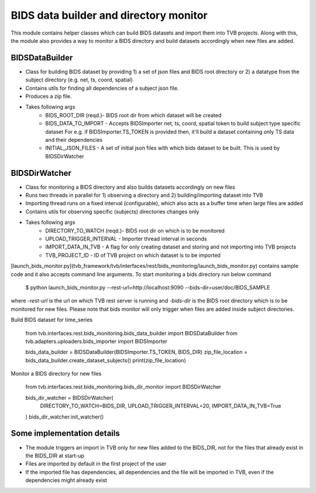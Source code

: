 BIDS data builder and directory monitor
=======================================

This module contains helper classes which can build BIDS datasets and import them into TVB projects. Along with this, the module also provides a way to monitor a BIDS directory and build datasets accordingly when new files are added.

BIDSDataBuilder
---------------

- Class for building BIDS dataset by providing 1) a set of json files and BIDS root directory or 2) a datatype from the subject directory (e.g. net, ts, coord, spatial)
- Contains utils for finding all dependencies of a subject json file.
- Produces a zip file.
- Takes following args
   - BIDS_ROOT_DIR (reqd.)- BIDS root dir from which dataset will be created
   - BIDS_DATA_TO_IMPORT - Accepts BIDSImporter net, ts, coord, spatial token  to build subject type specific dataset For e.g. if BIDSImporter.TS_TOKEN is provided then, it'll build a dataset containing only TS data and their dependencies
   - INITIAL_JSON_FILES - A set of initial json files with which bids dataset to be built. This is used by BIDSDirWatcher

BIDSDirWatcher
--------------

- Class for monitoring a BIDS directory and also builds datasets accordingly on new files
- Runs two threads in parallel for 1) observing a directory and 2) building/importing dataset into TVB
- Importing thread runs on a fixed interval (configurable), which also acts as a buffer time when large files are added
- Contains utils for observing specific (subjects) directories changes only
- Takes following args
    - DIRECTORY_TO_WATCH (reqd.)- BIDS root dir on which is to be monitored
    - UPLOAD_TRIGGER_INTERVAL - Importer thread interval in seconds
    - IMPORT_DATA_IN_TVB - A flag for only creating dataset and storing and not importing into TVB projects
    - TVB_PROJECT_ID - ID of TVB project on which dataset is to be imported


[launch_bids_monitor.py](tvb_framework/tvb/interfaces/rest/bids_monitoring/launch_bids_monitor.py) contains sample code and it also accepts command line arguments. To start monitoring a bids directory run below command

    $ python launch_bids_monitor.py --rest-url=http://localhost:9090 --bids-dir=user/doc/BIDS_SAMPLE

where  `-rest-url` is the url on which TVB rest server is running and `-bids-dir` is the BIDS root directory which is to be monitored for new files. Please note that bids monitor will only trigger when files are added inside subject directories.

Build BIDS dataset for time_series

    from tvb.interfaces.rest.bids_monitoring.bids_data_builder import BIDSDataBuilder
    from tvb.adapters.uploaders.bids_importer import BIDSImporter

    bids_data_builder = BIDSDataBuilder(BIDSImporter.TS_TOKEN, BIDS_DIR)
    zip_file_location = bids_data_builder.create_dataset_subjects()
    print(zip_file_location)

Monitor a BIDS directory for new files

    from tvb.interfaces.rest.bids_monitoring.bids_dir_monitor import BIDSDirWatcher
   
    bids_dir_watcher = BIDSDirWatcher(
          DIRECTORY_TO_WATCH=BIDS_DIR,
          UPLOAD_TRIGGER_INTERVAL=20,
          IMPORT_DATA_IN_TVB=True
    )
    bids_dir_watcher.init_watcher()

Some implementation details
---------------------------
* The module triggers an import in TVB only for new files added to the BIDS_DIR, not for the files that already exist in the BIDS_DIR at start-up
* Files are imported by default in the first project of the user
* If the imported file has dependencies, all dependencies and the file will be imported in TVB, even if the dependencies might already exist